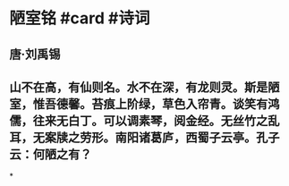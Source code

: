 * 陋室铭 #card #诗词
:PROPERTIES:
:card-last-interval: -1
:card-repeats: 1
:card-ease-factor: 2.5
:card-next-schedule: 2022-07-27T16:00:00.000Z
:card-last-reviewed: 2022-07-27T00:52:49.113Z
:card-last-score: 1
:END:
** 唐·刘禹锡
** 山不在高，有仙则名。水不在深，有龙则灵。斯是陋室，惟吾德馨。苔痕上阶绿，草色入帘青。谈笑有鸿儒，往来无白丁。可以调素琴，阅金经。无丝竹之乱耳，无案牍之劳形。南阳诸葛庐，西蜀子云亭。孔子云：何陋之有？
*